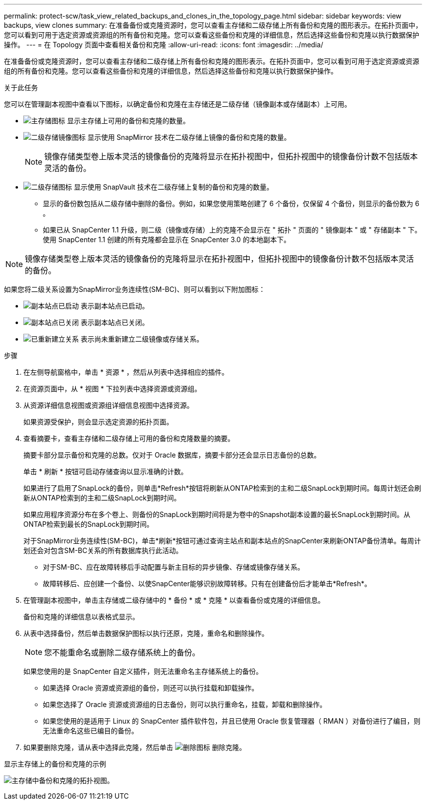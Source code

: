 ---
permalink: protect-scw/task_view_related_backups_and_clones_in_the_topology_page.html 
sidebar: sidebar 
keywords: view backups, view clones 
summary: 在准备备份或克隆资源时，您可以查看主存储和二级存储上所有备份和克隆的图形表示。在拓扑页面中，您可以看到可用于选定资源或资源组的所有备份和克隆。您可以查看这些备份和克隆的详细信息，然后选择这些备份和克隆以执行数据保护操作。 
---
= 在 Topology 页面中查看相关备份和克隆
:allow-uri-read: 
:icons: font
:imagesdir: ../media/


[role="lead"]
在准备备份或克隆资源时，您可以查看主存储和二级存储上所有备份和克隆的图形表示。在拓扑页面中，您可以看到可用于选定资源或资源组的所有备份和克隆。您可以查看这些备份和克隆的详细信息，然后选择这些备份和克隆以执行数据保护操作。

.关于此任务
您可以在管理副本视图中查看以下图标，以确定备份和克隆在主存储还是二级存储（镜像副本或存储副本）上可用。

* image:../media/topology_primary_storage.gif["主存储图标"] 显示主存储上可用的备份和克隆的数量。
* image:../media/topology_mirror_secondary_storage.gif["二级存储镜像图标"] 显示使用 SnapMirror 技术在二级存储上镜像的备份和克隆的数量。
+

NOTE: 镜像存储类型卷上版本灵活的镜像备份的克隆将显示在拓扑视图中，但拓扑视图中的镜像备份计数不包括版本灵活的备份。

* image:../media/topology_vault_secondary_storage.gif["二级存储图标"] 显示使用 SnapVault 技术在二级存储上复制的备份和克隆的数量。
+
** 显示的备份数包括从二级存储中删除的备份。例如，如果您使用策略创建了 6 个备份，仅保留 4 个备份，则显示的备份数为 6 。
** 如果已从 SnapCenter 1.1 升级，则二级（镜像或存储）上的克隆不会显示在 " 拓扑 " 页面的 " 镜像副本 " 或 " 存储副本 " 下。使用 SnapCenter 1.1 创建的所有克隆都会显示在 SnapCenter 3.0 的本地副本下。





NOTE: 镜像存储类型卷上版本灵活的镜像备份的克隆将显示在拓扑视图中，但拓扑视图中的镜像备份计数不包括版本灵活的备份。

如果您将二级关系设置为SnapMirror业务连续性(SM-BC)、则可以看到以下附加图标：

* image:../media/topology_replica_site_up.png["副本站点已启动"] 表示副本站点已启动。
* image:../media/topology_replica_site_down.png["副本站点已关闭"]  表示副本站点已关闭。
* image:../media/topology_reestablished.png["已重新建立关系"] 表示尚未重新建立二级镜像或存储关系。


.步骤
. 在左侧导航窗格中，单击 * 资源 * ，然后从列表中选择相应的插件。
. 在资源页面中，从 * 视图 * 下拉列表中选择资源或资源组。
. 从资源详细信息视图或资源组详细信息视图中选择资源。
+
如果资源受保护，则会显示选定资源的拓扑页面。

. 查看摘要卡，查看主存储和二级存储上可用的备份和克隆数量的摘要。
+
摘要卡部分显示备份和克隆的总数。仅对于 Oracle 数据库，摘要卡部分还会显示日志备份的总数。

+
单击 * 刷新 * 按钮可启动存储查询以显示准确的计数。

+
如果进行了启用了SnapLock的备份，则单击*Refresh*按钮将刷新从ONTAP检索到的主和二级SnapLock到期时间。每周计划还会刷新从ONTAP检索到的主和二级SnapLock到期时间。

+
如果应用程序资源分布在多个卷上、则备份的SnapLock到期时间将是为卷中的Snapshot副本设置的最长SnapLock到期时间。从ONTAP检索到最长的SnapLock到期时间。

+
对于SnapMirror业务连续性(SM-BC)，单击*刷新*按钮可通过查询主站点和副本站点的SnapCenter来刷新ONTAP备份清单。每周计划还会对包含SM-BC关系的所有数据库执行此活动。

+
** 对于SM-BC、应在故障转移后手动配置与新主目标的异步镜像、存储或镜像存储关系。
** 故障转移后、应创建一个备份、以使SnapCenter能够识别故障转移。只有在创建备份后才能单击*Refresh*。


. 在管理副本视图中，单击主存储或二级存储中的 * 备份 * 或 * 克隆 * 以查看备份或克隆的详细信息。
+
备份和克隆的详细信息以表格式显示。

. 从表中选择备份，然后单击数据保护图标以执行还原，克隆，重命名和删除操作。
+

NOTE: 您不能重命名或删除二级存储系统上的备份。

+
如果您使用的是 SnapCenter 自定义插件，则无法重命名主存储系统上的备份。

+
** 如果选择 Oracle 资源或资源组的备份，则还可以执行挂载和卸载操作。
** 如果您选择了 Oracle 资源或资源组的日志备份，则可以执行重命名，挂载，卸载和删除操作。
** 如果您使用的是适用于 Linux 的 SnapCenter 插件软件包，并且已使用 Oracle 恢复管理器（ RMAN ）对备份进行了编目，则无法重命名这些已编目的备份。


. 如果要删除克隆，请从表中选择此克隆，然后单击 image:../media/delete_icon.gif["删除图标"] 删除克隆。


.显示主存储上的备份和克隆的示例
image:../media/topology_backups_and_clones_primary_storage.gif["主存储中备份和克隆的拓扑视图。"]
